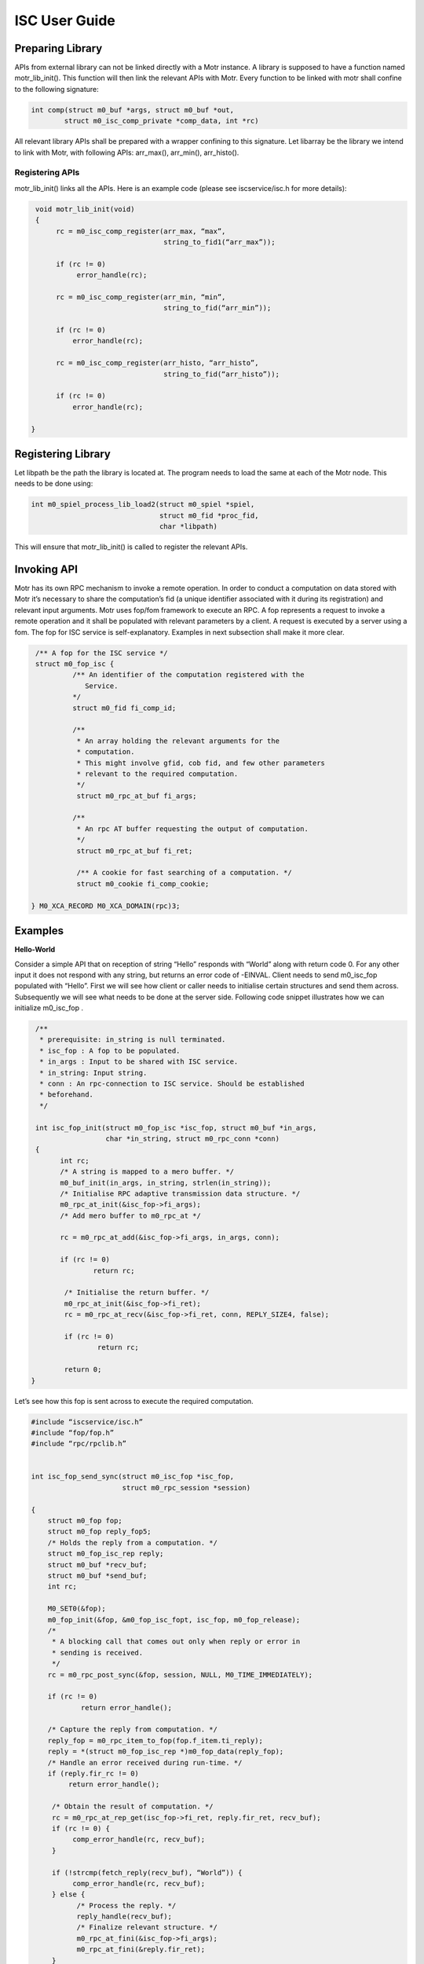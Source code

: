 ================
ISC User Guide
================

******************
Preparing Library
******************

APIs from external library can not be linked directly with a Motr instance. A library is supposed to have a function named motr_lib_init(). This function will then link the relevant APIs with Motr. Every function to be linked with motr shall confine to the following signature:

.. code-block:: C

  int comp(struct m0_buf *args, struct m0_buf *out,
          struct m0_isc_comp_private *comp_data, int *rc)

All relevant library APIs shall be prepared with a wrapper confining to this signature. Let libarray be the library we intend to link with Motr, with following APIs: arr_max(), arr_min(), arr_histo().

Registering APIs
=================

motr_lib_init() links all the APIs. Here is an example code (please see iscservice/isc.h for more details):

.. code-block:: C

   void motr_lib_init(void)
   {
        rc = m0_isc_comp_register(arr_max, “max”,
                                  string_to_fid1(“arr_max”));

        if (rc != 0)
             error_handle(rc);

        rc = m0_isc_comp_register(arr_min, “min”,
                                  string_to_fid(“arr_min”));

        if (rc != 0)
            error_handle(rc);

        rc = m0_isc_comp_register(arr_histo, “arr_histo”,
                                  string_to_fid(“arr_histo”));

        if (rc != 0)
            error_handle(rc);

  }
   
   
*******************
Registering Library
*******************

Let libpath be the path the library is located at. The program needs to load the same at each of the Motr node. This needs to be done using:

.. code-block:: C

   int m0_spiel_process_lib_load2(struct m0_spiel *spiel,
                                  struct m0_fid *proc_fid,
                                  char *libpath)

This will ensure that motr_lib_init() is called to register the relevant APIs.

***************
Invoking API
***************

Motr has its own RPC mechanism to invoke a remote operation. In order to conduct a computation on data stored with Motr it’s necessary to share the computation’s fid (a unique identifier associated with it during its registration) and relevant input arguments. Motr uses fop/fom framework to execute an RPC. A fop represents a request to invoke a remote operation and it shall be populated with relevant parameters by a client. A request is executed by a server using a fom. The fop for ISC service is self-explanatory. Examples in next subsection shall make it more clear.

.. code-block:: C

   /** A fop for the ISC service */
   struct m0_fop_isc {
            /** An identifier of the computation registered with the
               Service.
            */
            struct m0_fid fi_comp_id;

            /**
             * An array holding the relevant arguments for the
             * computation.
             * This might involve gfid, cob fid, and few other parameters
             * relevant to the required computation.
             */
             struct m0_rpc_at_buf fi_args;

            /**
             * An rpc AT buffer requesting the output of computation.
             */
             struct m0_rpc_at_buf fi_ret;

             /** A cookie for fast searching of a computation. */
             struct m0_cookie fi_comp_cookie;

  } M0_XCA_RECORD M0_XCA_DOMAIN(rpc)3;

************
Examples
************

**Hello-World**

Consider a simple API that on reception of string “Hello” responds with “World” along with return code 0. For any other input it does not respond with any string, but returns an error code of -EINVAL. Client needs to send m0_isc_fop populated with “Hello”. First we will see how client or caller needs to initialise certain structures and send them across. Subsequently we will see what needs to be done at the server side. Following code snippet illustrates how we can initialize m0_isc_fop .

.. code-block:: C

    /**
     * prerequisite: in_string is null terminated.
     * isc_fop : A fop to be populated.
     * in_args : Input to be shared with ISC service.
     * in_string: Input string.
     * conn : An rpc-connection to ISC service. Should be established
     * beforehand.
     */

    int isc_fop_init(struct m0_fop_isc *isc_fop, struct m0_buf *in_args,
                     char *in_string, struct m0_rpc_conn *conn)
    {
          int rc;
          /* A string is mapped to a mero buffer. */
          m0_buf_init(in_args, in_string, strlen(in_string));
          /* Initialise RPC adaptive transmission data structure. */
          m0_rpc_at_init(&isc_fop->fi_args);
          /* Add mero buffer to m0_rpc_at */
         
          rc = m0_rpc_at_add(&isc_fop->fi_args, in_args, conn);

          if (rc != 0)
                  return rc;

           /* Initialise the return buffer. */
           m0_rpc_at_init(&isc_fop->fi_ret);
           rc = m0_rpc_at_recv(&isc_fop->fi_ret, conn, REPLY_SIZE4, false);

           if (rc != 0)
                   return rc;

           return 0;
   }

Let’s see how this fop is sent across to execute the required computation.

.. code-block:: C

  #include “iscservice/isc.h”
  #include “fop/fop.h”
  #include “rpc/rpclib.h”


  int isc_fop_send_sync(struct m0_isc_fop *isc_fop,
                        struct m0_rpc_session *session)

  {
      struct m0_fop fop;
      struct m0_fop reply_fop5;
      /* Holds the reply from a computation. */
      struct m0_fop_isc_rep reply;
      struct m0_buf *recv_buf;
      struct m0_buf *send_buf;
      int rc;

      M0_SET0(&fop);
      m0_fop_init(&fop, &m0_fop_isc_fopt, isc_fop, m0_fop_release);
      /*
       * A blocking call that comes out only when reply or error in
       * sending is received.
       */
      rc = m0_rpc_post_sync(&fop, session, NULL, M0_TIME_IMMEDIATELY);

      if (rc != 0)
              return error_handle();

      /* Capture the reply from computation. */
      reply_fop = m0_rpc_item_to_fop(fop.f_item.ti_reply);
      reply = *(struct m0_fop_isc_rep *)m0_fop_data(reply_fop);
      /* Handle an error received during run-time. */
      if (reply.fir_rc != 0)
           return error_handle();

       /* Obtain the result of computation. */
       rc = m0_rpc_at_rep_get(isc_fop->fi_ret, reply.fir_ret, recv_buf);
       if (rc != 0) {
            comp_error_handle(rc, recv_buf);
       }

       if (!strcmp(fetch_reply(recv_buf), “World”)) {
            comp_error_handle(rc, recv_buf);
       } else {
             /* Process the reply. */
             reply_handle(recv_buf);
             /* Finalize relevant structure. */
             m0_rpc_at_fini(&isc_fop->fi_args);
             m0_rpc_at_fini(&reply.fir_ret);
       }

       return 0
  }

We now discuss the callee side code. Let’s assume that the function is registered as “greetings” with the service.


.. code-block:: C

   void motr_lib_init(void)
   {
        rc = m0_isc_comp_register(greetings, “hello-world”,
                                  string_to_fid6(“greetings”));

        if (rc != 0)
                   error_handle(rc);

   }

   int greetings(struct m0_buf *in, struct m0_buf *out,
                 struct m0_isc_comp_private *comp_data, int *rc)
   {

       char *out_str;

       if (m0_buf_streq(in, “Hello”)) {
             /*
              * The string allocated here should not be freed by
              * computation and Mero takes care of freeing it.
              */

             out_str = m0_strdup(“World”);
             if (out_str != NULL) {
                  m0_buf_init(out, out_str, strlen(out_str));
                  rc = 0;
             } else
                 *rc = -ENOMEM;
        } else
               *rc = -EINVAL;

        return M0_FSO_AGAIN;
  }
      
Min/Max
=========

Hello-World example sends across a string. In real applications the input can be a composition of multiple data types. It’s necessary to serialise a composite data type into a buffer. Motr provides a mechanism to do so using xcode/xcode.[ch]. Any other serialization mechanism that’s suitable and tested can also be used eg. Google’s Protocol buffers . But we have not tested any such external library for serialization and hence in this document would use Motr’s xcode APIs.

In this example we will see how to send a composite data type to a registered function. A declaration of an object that needs to be serialised shall be tagged with one of the types identified by xcode. Every member of this structure shall also be representable using xcode type. Please refer xcode/ut/ for different examples.

Suppose we have a collection of arrays of integers, each stored as a Motr object. Our aim 
is to find out the min or max of the values stored across all arrays. The caller communicates the list of global fids(unique identification of stored object in Motr) with the registered computation for min/max. The computation then returns the min or max of locally (on relevant node) stored values. The caller then takes min or max of all the received values. The following structure can be used to communicate with registered computation.

.. code-block:: C

  /* Arguments for getting min/max. */
  struct arr_fids {
       /* Number of arrays stored with Mero. */
       uint32_t af_arr_nr;
       /* An array holding unique identifiers of arrays. */
       struct m0_fid *af_gfids
  } M0_XCA_SEQUENCE7;

Before sending the list of fids to identify the min/max it’s necessary to serialise it into a buffer, because it’s a requirement of ISC that all the computations take input in the form of a buffer. Following snippet illustrates the same.

.. code-block:: C

  int arr_to_buff (struct arr_fids *in_array, struct m0_buf *out_buf)
  {
      int rc;
      rc = m0_xcode_obj_enc_to_buf(XCODE_OBJ8(arr_fids),
                                   &out_buf->b_addr,
                                   &out_buf->b_nob);

      if (rc != 0)
           error_handle(rc);

      return rc;

  }

The output buffer out_buf can now be used with RPC AT mechanism introduced in previous subsection. On the receiver side a computation can deserialize the buffer to convert into original structure. The following snippet demonstrates the same.

.. code-block:: C

  int buff_to_arr(struct m0_buf *in_buf, struct arr_fids *out_arr)
  {
      int rc;
      rc = m0_xcode_obj_dec_from_buf(XCODE_OBJ(arr_fids),
                                     &in_buf->b_addr,
                                     in_buf->b_nob);

      if (rc != 0)
            error_handle(rc);

      return rc;
  }

Preparation and handling of a fop is similar to that in Hello-World example. Once a computation is invoked, it will read each object’s locally stored values, and find min/max of the same, eventually finding out min/max across all arrays stored locally. In the next example we shall see how a computation involving an IO can be designed.

Histogram
===============

We now explore a complex example where a computation involves an IO, and hence needs to wait for the completion of IO. User stores an object with Motr. This object holds a sequence of values. The size of an object in terms of the number of values held is known. The aim is to generate a histogram of values stored. This is accomplished in two steps. In the first step user invokes a computation with remote Motr servers and each server generates a histogram of values stored with it. In the second step, these histograms are communicated with the user and it adds them cumulatively to generate the final histogram. The following structure describes a list of arguments that will be communicated by a caller with the ISC service for generating a histogram. ISC is associated only with the first part.

.. code-block:: C

  /* Input for histogram generation. */
  struct histo_args {
      /** Number of bins for histogram. */
      uint32_t ha_bins_nr;

      /** Maximum value. */
      uint64_t ha_max_val;

      /** Minimum value. */
      uint64_t ha_min_val;

      /** Global fid of object stored with Mero. */
      struct m0_fid ha_gob_fid;

  } M0_XCA_RECORD;
 
The array of values stored with Motr will be identified using a global id represented here as ha_gob_fid. It has been assumed that maximum and minimum values over the array are known or are made available by previous calls to arr_max() and arr_min().

Here we discuss the API for generating a histogram of values, local to a node. The caller side or client side shall be populating the struct histo_args and sending it across using m0_isc_fop.

.. code-block:: C
   /*
    * Structure of a computation is advisable to be similar to
    * Motr foms. It returns M0_FSO_WAIT when it has to wait for
    * an external event (n/w or disk I/O)else it returns
    * M0_FSO_AGAIN. These two symbols are defined in Mero.
    */
   int histo_generate(struct m0_buf *in, struct m0_buf *out,
                      struct m0_isc_comp_private *comp_data,
                      int *ret)
   {

     struct *histo_args;
     struct *histogram;
     struct *hist_partial;
     uint32_t disk_id;
     uint32_t nxt_disk;
     int rc;
     int phase;
     phase = comp_phase_get(comp_data);

     switch(phase) {
     case COMP_INIT:

          /*
           * Deserializes input buffer into “struct histo_args”
           * and stores the same in comp_data.
           */
          histo_args_fetch(in, out, comp_data);
          rc = args_sanity_check(comp_data);

          if (rc != 0) {
            private_data_cleanup(comp_data);
            *ret = rc;
            return M0_FSO_AGAIN;
        }

        comp_phase_set(comp_data, COMP_IO);

    case COMP_IO:
        disk = disk_id_fetch(comp_data);
         /**
          This will make the fom (comp_data->icp_fom) wait
          on a Motr channel which will be signalled on completion
          of the IO event.
         */

       rc = m0_ios_read_launch(gfid, disk, buf, offset, len,
                               comp_data->icp_fom);
       if (rc != 0) {
              private_data_cleanup(comp_data);
              /* Computation is complete, with an error. */

              *ret = rc;

              return M0_FSO_AGAIN;
       }
 
       comp_phase_set(comp_data, COMP_EXEC);

      /**

       This is necessary for Motr instance to decide whether to retry.

  }     
